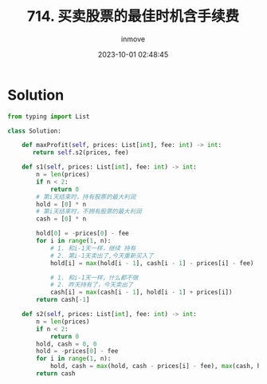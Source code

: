 #+TITLE: 714. 买卖股票的最佳时机含手续费
#+DATE: 2023-10-01 02:48:45
#+DISPLAY: nil
#+STARTUP: indent
#+OPTIONS: toc:10
#+AUTHOR: inmove
#+KEYWORDS: Leetcode
#+CATEGORIES: Leetcode
#+DIFFICULTY: Medium

* Solution
#+begin_src python
  from typing import List

  class Solution:

      def maxProfit(self, prices: List[int], fee: int) -> int:
         return self.s2(prices, fee)

      def s1(self, prices: List[int], fee: int) -> int:
          n = len(prices)
          if n < 2:
              return 0
          # 第i天结束时，持有股票的最大利润
          hold = [0] * n
          # 第i天结束时，不拥有股票的最大利润
          cash = [0] * n

          hold[0] = -prices[0] - fee
          for i in range(1, n):
              # 1. 和i-1天一样，继续 持有
              # 2. 第i-1天卖出了,今天重新买入了
              hold[i] = max(hold[i - 1], cash[i - 1] - prices[i] - fee)

              # 1. 和i-1天一样，什么都不做
              # 2. 昨天持有了，今天卖出了
              cash[i] = max(cash[i - 1], hold[i - 1] + prices[i])
          return cash[-1]

      def s2(self, prices: List[int], fee: int) -> int:
          n = len(prices)
          if n < 2:
              return 0
          hold, cash = 0, 0
          hold = -prices[0] - fee
          for i in range(1, n):
              hold, cash = max(hold, cash - prices[i] - fee), max(cash, hold + prices[i])
          return cash
#+end_src
